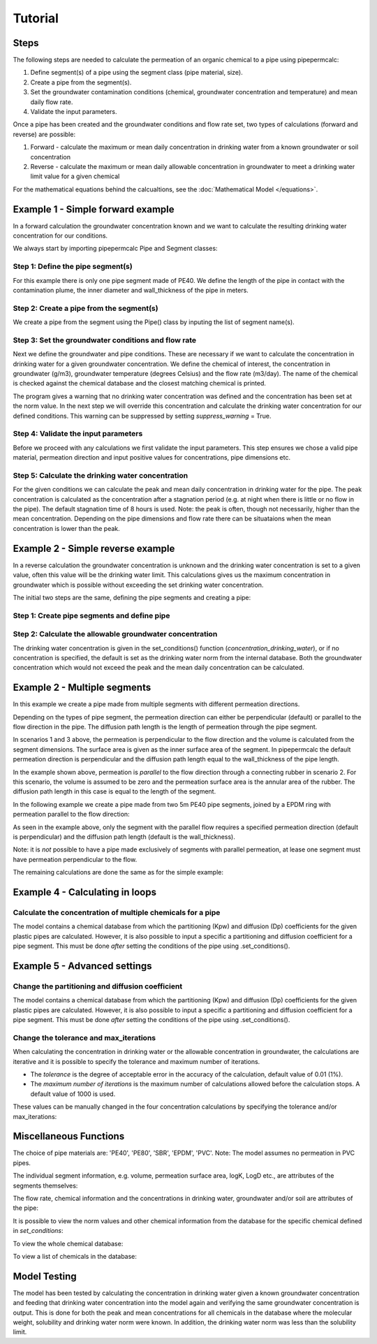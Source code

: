 ========
Tutorial
========

Steps
-----

The following steps are needed to calculate the permeation of an organic chemical to a pipe using pipepermcalc:

#. Define segment(s) of a pipe using the segment class (pipe material, size).
#. Create a pipe from the segment(s). 
#. Set the groundwater contamination conditions (chemical, groundwater concentration and temperature) and mean daily flow rate.
#. Validate the input parameters.

Once a pipe has been created and the groundwater conditions and flow rate set, two types of calculations (forward and reverse) are possible:

#. Forward - calculate the maximum or mean daily concentration in drinking water from a known groundwater or soil concentration
#. Reverse - calculate the maximum or mean daily allowable concentration in groundwater to meet a drinking water limit value for a given chemical

For the mathematical equations behind the calcualtions, see the :doc:`Mathematical Model </equations>`.

.. _forward-example:

Example 1 - Simple forward example
----------------------------------
In a forward calculation the groundwater concentration known and we want to calculate the resulting drinking water concentration for our conditions.

We always start by importing pipepermcalc Pipe and Segment classes:

.. ipython:: python

    from pipepermcalc.pipe import * 
    from pipepermcalc.segment import * 

Step 1: Define the pipe segment(s) 
==================================
For this example there is only one pipe segment made of PE40. We define the length of the pipe in contact with the contamination plume, the inner diameter and wall_thickness of the pipe in meters.

.. ipython:: python
    
    seg1 = Segment(name='seg1',
                    material='PE40',
                    length=25,
                    inner_diameter=0.0196,
                    wall_thickness=0.0027,)

Step 2: Create a pipe from the segment(s)
=========================================
We create a pipe from the segment using the Pipe() class by inputing the list of segment name(s).

.. ipython:: python

    pipe1 = Pipe(segment_list=[seg1])

Step 3: Set the groundwater conditions and flow rate
====================================================
Next we define the groundwater and pipe conditions. These are necessary if we want to calculate the concentration in drinking water for a given groundwater concentration.
We define the chemical of interest, the concentration in groundwater (g/m3), groundwater temperature (degrees Celsius) and the flow rate (m3/day).
The name of the chemical is checked against the chemical database and the closest matching chemical is printed.

.. ipython:: python
    
    pipe1.set_conditions(chemical_name="Benzeen", 
                                temperature_groundwater=12, 
                                concentration_groundwater=1.8, 
                                flow_rate=0.5)


The program gives a warning that no drinking water concentration was defined and the concentration has been set at the norm value. In the next step we will override this concentration and calculate the drinking water concentration for our defined conditions. This warning can be suppressed by setting *suppress_warning* = True. 

Step 4: Validate the input parameters
=====================================
Before we proceed with any calculations we first validate the input parameters. This step ensures we chose a valid pipe material, permeation direction and input positive values for concentrations, pipe dimensions etc.

.. ipython:: python

    pipe1.validate_input_parameters()

Step 5: Calculate the drinking water concentration
==================================================
For the given conditions we can calculate the peak and mean daily concentration in drinking water for the pipe. 
The peak concentration is calculated as the concentration after a stagnation period (e.g. at night when there is little or no flow in the pipe). The default stagnation time of 8 hours is used. 
Note: the peak is often, though not necessarily, higher than the mean concentration. Depending on the pipe dimensions and flow rate there can be situataions when the mean concentration is lower than the peak. 

.. ipython:: python
    
    peak_conc = pipe1.calculate_peak_dw_concentration()
    print("The peak concentration is:", round(peak_conc,4), "g/m3")

    mean_conc = pipe1.calculate_mean_dw_concentration()
    print("The mean daily concentration is:", round(mean_conc,4), "g/m3")  

.. _reverse-example:

Example 2 - Simple reverse example
----------------------------------
In a reverse calculation the groundwater concentration is unknown and the drinking water concentration is set to a given value, often this value will be the drinking water limit. This calculations gives us the maximum concentration in groundwater which is possible without exceeding the set drinking water concentration.

The initial two steps are the same, defining the pipe segments and creating a pipe:

Step 1: Create pipe segments and define pipe
============================================

.. ipython:: python
    
    seg2 = Segment(name='seg2',
                    material='PE40',
                    length=25,
                    inner_diameter=0.0196,
                    wall_thickness=0.0027,)
    
    pipe2 = Pipe(segment_list=[seg2])


Step 2: Calculate the allowable groundwater concentration
=========================================================
The drinking water concentration is given in the set_conditions() function (*concentration_drinking_water*), or if no concentration is specified, the default is set as the drinking water norm from the internal database.
Both the groundwater concentration which would not exceed the peak and the mean daily concentration can be calculated.

.. ipython:: python
    :okwarning:

    pipe2.set_conditions(chemical_name="Benzeen", 
                                temperature_groundwater=12, 
                                flow_rate=0.5)
    
    pipe2.validate_input_parameters()

    peak_conc = pipe2.calculate_peak_allowable_gw_concentration()    
   
    print("The peak groundwater concentration, not exceeding the norm:", round(peak_conc,4), "g/m3")

    mean_conc = pipe2.calculate_mean_allowable_gw_concentration()    
   
    print("The mean groundwater concentration, not exceeding the norm:", round(mean_conc,4), "g/m3")


Example 2 - Multiple segments
--------------------------------
In this example we create a pipe made from multiple segments with different permeation directions.

Depending on the types of pipe segment, the permeation direction can either be perpendicular (default) or parallel to the flow direction in the pipe. The diffusion path length is the length of permeation through the pipe segment.

.. image:: images/pipe_schematic.png
  :width: 600
  :alt: pipe_schematic.png

In scenarios 1 and 3 above, the permeation is perpendicular to the flow direction and the volume is calculated from the segment dimensions. The surface area is given as the inner surface area of the segment. In pipepermcalc the default permeation direction is perpendicular and the diffusion path length equal to the wall_thickness of the pipe length.

In the example shown above, permeation is *parallel* to the flow direction through a connecting rubber in scenario 2. For this scenario, the volume is assumed to be zero and the permeation surface area is the annular area of the rubber. The diffusion path length in this case is equal to the length of the segment.

In the following example we create a pipe made from two 5m PE40 pipe segments, joined by a EPDM ring with permeation parallel to the flow direction:

.. ipython:: python

    seg1 = Segment(name='seg1',
                material='PE40',
                length=5,
                inner_diameter=0.0196,
                wall_thickness=0.0027)

    seg2 = Segment(name='seg2',
                    material = 'EPDM',
                    length=0.06,
                    inner_diameter=0.025,
                    wall_thickness=0.001,
                    diffusion_path_length = 0.06, 
                    permeation_direction = 'parallel')

    seg3 = Segment(name='seg3',
                material='PE40',
                length=5,
                inner_diameter=0.0196,
                wall_thickness=0.0027)

    pipe2 = Pipe(segment_list=[seg1, seg2, seg3])


As seen in the example above, only the segment with the parallel flow requires a specified permeation direction (default is perpendicular) and the diffusion path length (default is the wall_thickness).

Note: it is *not* possible to have a pipe made exclusively of segments with parallel permeation, at lease one segment must have permeation perpendicular to the flow.

The remaining calculations are done the same as for the simple example:

.. ipython:: python

    pipe2.set_conditions(chemical_name="Benzeen", 
                                temperature_groundwater=12, 
                                concentration_groundwater=1.8,
                                flow_rate=0.5)
    
    pipe2.validate_input_parameters()

    peak_conc = pipe2.calculate_peak_dw_concentration()
    print("The peak concentration is:", round(peak_conc,4), "g/m3")

    mean_conc = pipe2.calculate_mean_dw_concentration()
    print("The mean daily concentration is:", round(mean_conc,4), "g/m3")


Example 4 - Calculating in loops
--------------------------------
Calculate the concentration of multiple chemicals for a pipe
============================================================

The model contains a chemical database from which the partitioning (Kpw) and diffusion (Dp) coefficients for the given plastic pipes are calculated. However, it is also possible to input a specific a partitioning and diffusion coefficient for a pipe segment. This must be done *after* setting the conditions of the pipe using .set_conditions().

.. ipython:: python

    seg1 = Segment(name='seg1', material='PE40', length=25, inner_diameter=0.0196, wall_thickness=0.0027)

    pipe3 = Pipe(segment_list=[seg1])
    chemicals = ['benzene','ethylbenzene', 'toluene']

    for chemical in chemicals:
        pipe3.set_conditions(
                concentration_groundwater=0.1, #g/m3
                chemical_name=chemical, 
                temperature_groundwater=12, 
                flow_rate=0.5, 
                suppress_print=True, 
                suppress_warning = True)

        pipe3.validate_input_parameters()
        mean_conc = pipe3.calculate_mean_dw_concentration()
        print("The mean drinking water concentration for", chemical, "is:", round(mean_conc,8), "g/m3")


Example 5 - Advanced settings
-----------------------------
Change the partitioning and diffusion coefficient
=================================================

The model contains a chemical database from which the partitioning (Kpw) and diffusion (Dp) coefficients for the given plastic pipes are calculated. However, it is also possible to input a specific a partitioning and diffusion coefficient for a pipe segment. This must be done *after* setting the conditions of the pipe using .set_conditions().

.. ipython:: python

    seg1 = Segment(name='seg1',
                    material='PE40',
                    length=25,
                    inner_diameter=0.0196,
                    wall_thickness=0.0027,
                    )

    pipe3 = Pipe(segment_list=[seg1])
    pipe3.set_conditions(chemical_name="Benzeen", 
                                    temperature_groundwater=12, 
                                    concentration_groundwater=1.8,)
    print(seg1.log_Kpw, seg1.log_Dp)
    
    seg1.log_Kpw = 0.912
    seg1.log_Dp= -10.63

    print(seg1.log_Kpw, seg1.log_Dp)


Change the tolerance and max_iterations
=======================================

When calculating the concentration in drinking water or the allowable concentration in groundwater, the calculations are iterative and it is possible to specify the tolerance and maximum number of iterations. 

* The *tolerance* is the degree of acceptable error in the accuracy of the calculation, default value of 0.01 (1%). 
* The *maximum number of iterations* is the maximum number of calculations allowed before the calculation stops. A default value of 1000 is used.

These values can be manually changed in the four concentration calculations by specifying the tolerance and/or max_iterations:

.. ipython:: python

    seg1 = Segment(name='seg1',
                    material='PE40',
                    length=25,
                    inner_diameter=0.0196,
                    wall_thickness=0.0027)

    pipe4 = Pipe(segment_list=[seg1])

    pipe4.set_conditions(concentration_drinking_water=0.001,
                        chemical_name="Benzeen", 
                        temperature_groundwater=12,
                        flow_rate=0.5)
    
    pipe4.validate_input_parameters()

    mean_conc = pipe4.calculate_mean_allowable_gw_concentration(tolerance = 0.1, 
                                max_iterations=1000)

    print("The mean concentration is:", round(mean_conc,3), "g/m3")

    peak_conc = pipe4.calculate_mean_allowable_gw_concentration(tolerance = 0.001, 
                                max_iterations=1000)

    print("The peak concentration is:", round(peak_conc,3), "g/m3")


Miscellaneous Functions
-----------------------
The choice of pipe materials are: 'PE40', 'PE80', 'SBR', 'EPDM', 'PVC'. 
Note: The model assumes no permeation in PVC pipes.

The individual segment information, e.g. volume, permeation surface area, logK, LogD etc., are attributes of the segments themselves:

.. ipython:: python

    seg1.volume

    seg1.permeation_surface_area

    seg1.log_Dp

    seg1.log_Kpw

The flow rate, chemical information and the concentrations in drinking water, groundwater and/or soil are attributes of the pipe:

.. ipython:: python

    pipe1.flow_rate

    pipe1.solubility

    pipe1.concentration_drinking_water

    pipe1.concentration_groundwater

    pipe1.concentration_soil

It is possible to view the norm values and other chemical information from the database for the specific chemical defined in *set_conditions*:

.. ipython:: python
    
    pipe1.chemical_information

To view the whole chemical database:

.. ipython:: python
    
    print(pipe1.ppc_database)

To view a list of chemicals in the database:

.. ipython:: python
    
    chemical_options = list(pipe1.ppc_database.chemical_name_NL)
    print(sorted(chemical_options))


Model Testing
-------------
The model has been tested by calculating the concentration in drinking water given a known groundwater concentration and feeding that drinking water concentration into the model again and verifying the same groundwater concentration is output. This is done for both the peak and mean concentrations for all chemicals in the database where the molecular weight, solubility and drinking water norm were known. In addition, the drinking water norm was less than the solubility limit.

.. ipython:: python
    :okwarning:
    seg1 = Segment(name='seg1',
                material= 'PE40',
                length=25,
                inner_diameter=0.0196,
                wall_thickness=0.0027,
                )

    pipe1 = Pipe(segment_list=[seg1])
    input_gw = 1

    pipe1.set_conditions(
        chemical_name='Benzeen', 
                        concentration_groundwater =input_gw,
                        temperature_groundwater=12, 
                        flow_rate=0.5)

    pipe1.validate_input_parameters()

    # Peak concentration testing
    peak_conc=pipe1.calculate_peak_dw_concentration()

    print("The peak drinking water concentration is:", round(peak_conc,3), "g/m3")

    pipe1.set_conditions(chemical_name='Benzeen', 
                        temperature_groundwater=12, 
                        concentration_drinking_water = peak_conc,
                        flow_rate=0.5)

    output_gw = pipe1.calculate_peak_allowable_gw_concentration()

    print("The peak allowable groundwater concentration is:", round(output_gw,3), "g/m3")

    print("The output groundwater concentration is within ", round(abs(1-input_gw/output_gw)*100,3), "% of input groundwater concentration.")

    # Mean concentration testing
    mean_conc=pipe1.calculate_mean_dw_concentration()

    print("The mean drinking water concentration is:", round(mean_conc,5), "g/m3")

    pipe1.set_conditions(chemical_name='Benzeen', 
                        temperature_groundwater=12, 
                        concentration_drinking_water = mean_conc,
                        flow_rate=0.5)

    output_gw = pipe1.calculate_mean_allowable_gw_concentration()

    print("The mean allowable groundwater concentration is:", round(output_gw,3), "g/m3")

    print("The output groundwater concentration is within ", round(abs(1-input_gw/output_gw)*100,3), "% of input groundwater concentration.")

                            